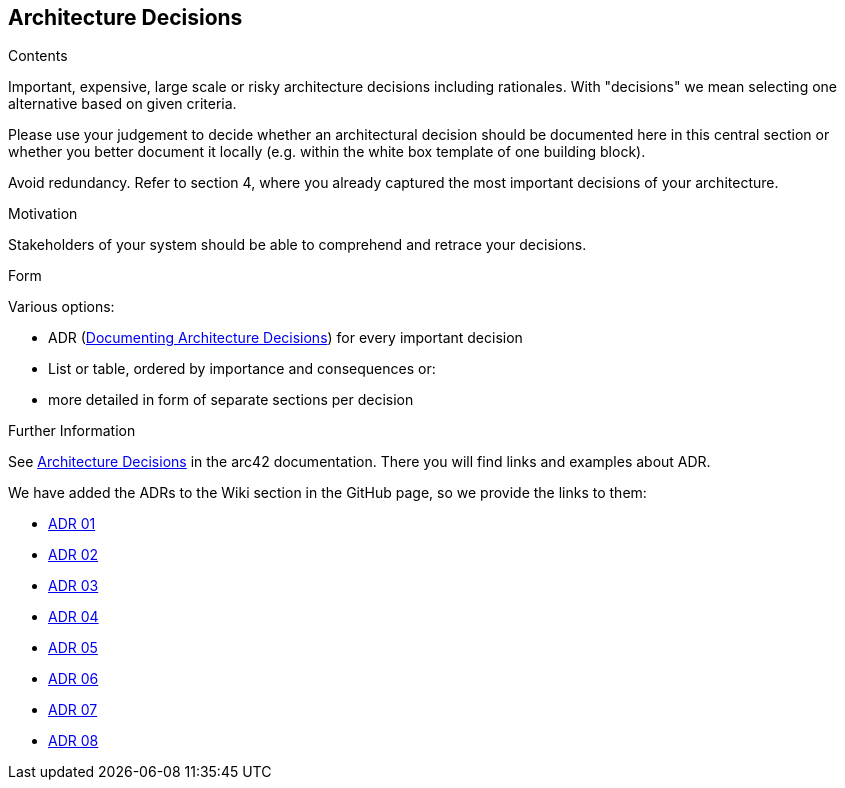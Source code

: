 ifndef::imagesdir[:imagesdir: ../images]

[[section-design-decisions]]
== Architecture Decisions


[role="arc42help"]
****
.Contents
Important, expensive, large scale or risky architecture decisions including rationales.
With "decisions" we mean selecting one alternative based on given criteria.

Please use your judgement to decide whether an architectural decision should be documented
here in this central section or whether you better document it locally
(e.g. within the white box template of one building block).

Avoid redundancy. 
Refer to section 4, where you already captured the most important decisions of your architecture.

.Motivation
Stakeholders of your system should be able to comprehend and retrace your decisions.

.Form
Various options:

* ADR (https://cognitect.com/blog/2011/11/15/documenting-architecture-decisions[Documenting Architecture Decisions]) for every important decision
* List or table, ordered by importance and consequences or:
* more detailed in form of separate sections per decision

.Further Information

See https://docs.arc42.org/section-9/[Architecture Decisions] in the arc42 documentation.
There you will find links and examples about ADR.

****

We have added the ADRs to the Wiki section in the GitHub page, so we provide the links to them:

* https://github.com/Arquisoft/wiq_es1c/wiki/ADR-01-(JavaScript)[ADR 01]
* https://github.com/Arquisoft/wiq_es1c/wiki/ADR-02-(React)[ADR 02]
* https://github.com/Arquisoft/wiq_es1c/wiki/ADR-03-(MariaDB)[ADR 03]
* https://github.com/Arquisoft/wiq_es1c/wiki/ADR-04-(Docker)[ADR 04]
* https://github.com/Arquisoft/wiq_es1c/wiki/ADR-05-(Tailwind-CSS)[ADR 05]
* https://github.com/Arquisoft/wiq_es1c/wiki/ADR-06-(Material-UI)[ADR 06]
* https://github.com/Arquisoft/wiq_es1c/wiki/ADR-07-(Testing-react-library)[ADR 07]
* https://github.com/Arquisoft/wiq_es1c/wiki/ADR-08-(Reacr%E2%80%90router%E2%80%90dom)[ADR 08]

